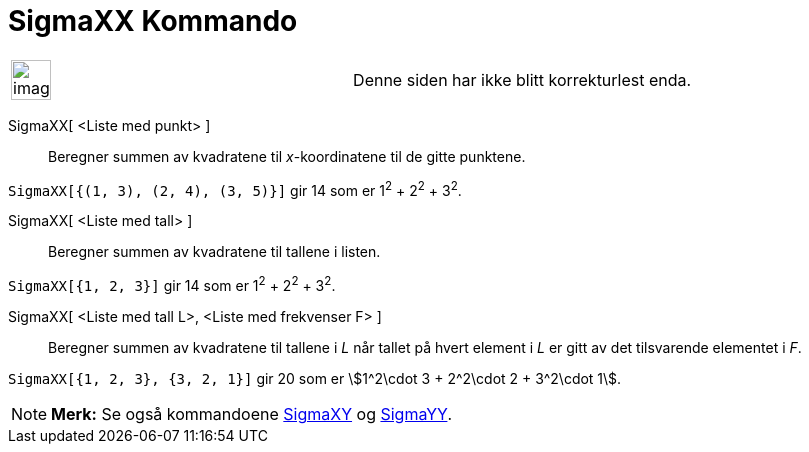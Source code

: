 = SigmaXX Kommando
:page-en: commands/SigmaXX
ifdef::env-github[:imagesdir: /nb/modules/ROOT/assets/images]

[width="100%",cols="50%,50%",]
|===
a|
image:Ambox_content.png[image,width=40,height=40]

|Denne siden har ikke blitt korrekturlest enda.
|===

SigmaXX[ <Liste med punkt> ]::
  Beregner summen av kvadratene til _x_-koordinatene til de gitte punktene.

[EXAMPLE]
====

`++SigmaXX[{(1, 3), (2, 4), (3, 5)}]++` gir 14 som er 1^2^ + 2^2^ + 3^2^.

====

SigmaXX[ <Liste med tall> ]::
  Beregner summen av kvadratene til tallene i listen.

[EXAMPLE]
====

`++SigmaXX[{1, 2, 3}]++` gir 14 som er 1^2^ + 2^2^ + 3^2^.

====

SigmaXX[ <Liste med tall L>, <Liste med frekvenser F> ]::
  Beregner summen av kvadratene til tallene i _L_ når tallet på hvert element i _L_ er gitt av det tilsvarende elementet
  i _F_.

[EXAMPLE]
====

`++SigmaXX[{1, 2, 3}, {3, 2, 1}]++` gir 20 som er stem:[1^2\cdot 3 + 2^2\cdot 2 + 3^2\cdot 1].

====

[NOTE]
====

*Merk:* Se også kommandoene xref:/commands/SigmaXY.adoc[SigmaXY] og xref:/commands/SigmaYY.adoc[SigmaYY].

====
